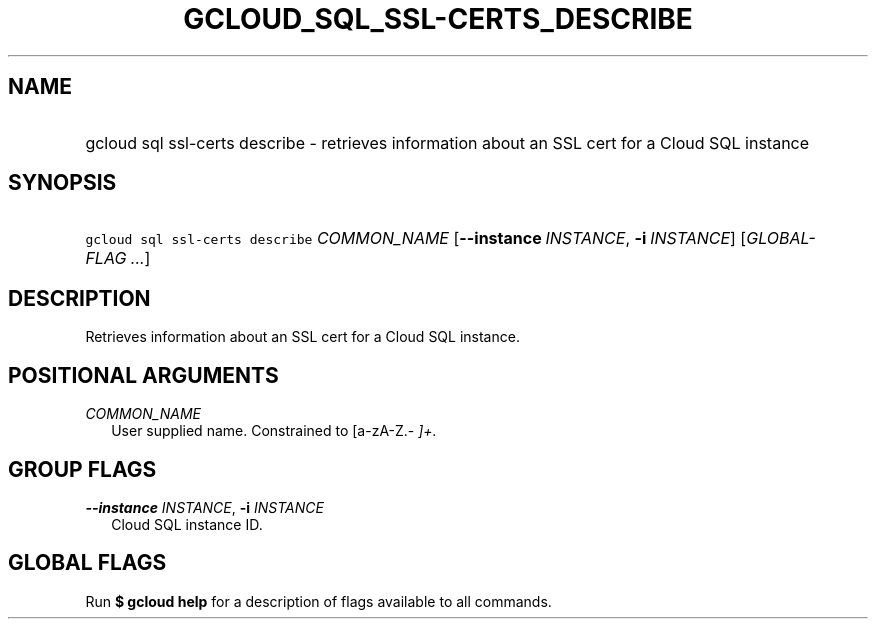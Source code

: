 
.TH "GCLOUD_SQL_SSL\-CERTS_DESCRIBE" 1



.SH "NAME"
.HP
gcloud sql ssl\-certs describe \- retrieves information about an SSL cert for a Cloud SQL instance



.SH "SYNOPSIS"
.HP
\f5gcloud sql ssl\-certs describe\fR \fICOMMON_NAME\fR [\fB\-\-instance\fR\ \fIINSTANCE\fR,\ \fB\-i\fR\ \fIINSTANCE\fR] [\fIGLOBAL\-FLAG\ ...\fR]


.SH "DESCRIPTION"

Retrieves information about an SSL cert for a Cloud SQL instance.



.SH "POSITIONAL ARGUMENTS"

\fICOMMON_NAME\fR
.RS 2m
User supplied name. Constrained to [a\-zA\-Z.\-\fI ]+.


\fR
.RE

.SH "GROUP FLAGS"

\fB\-\-instance\fR \fIINSTANCE\fR, \fB\-i\fR \fIINSTANCE\fR
.RS 2m
Cloud SQL instance ID.


.RE

.SH "GLOBAL FLAGS"

Run \fB$ gcloud help\fR for a description of flags available to all commands.
